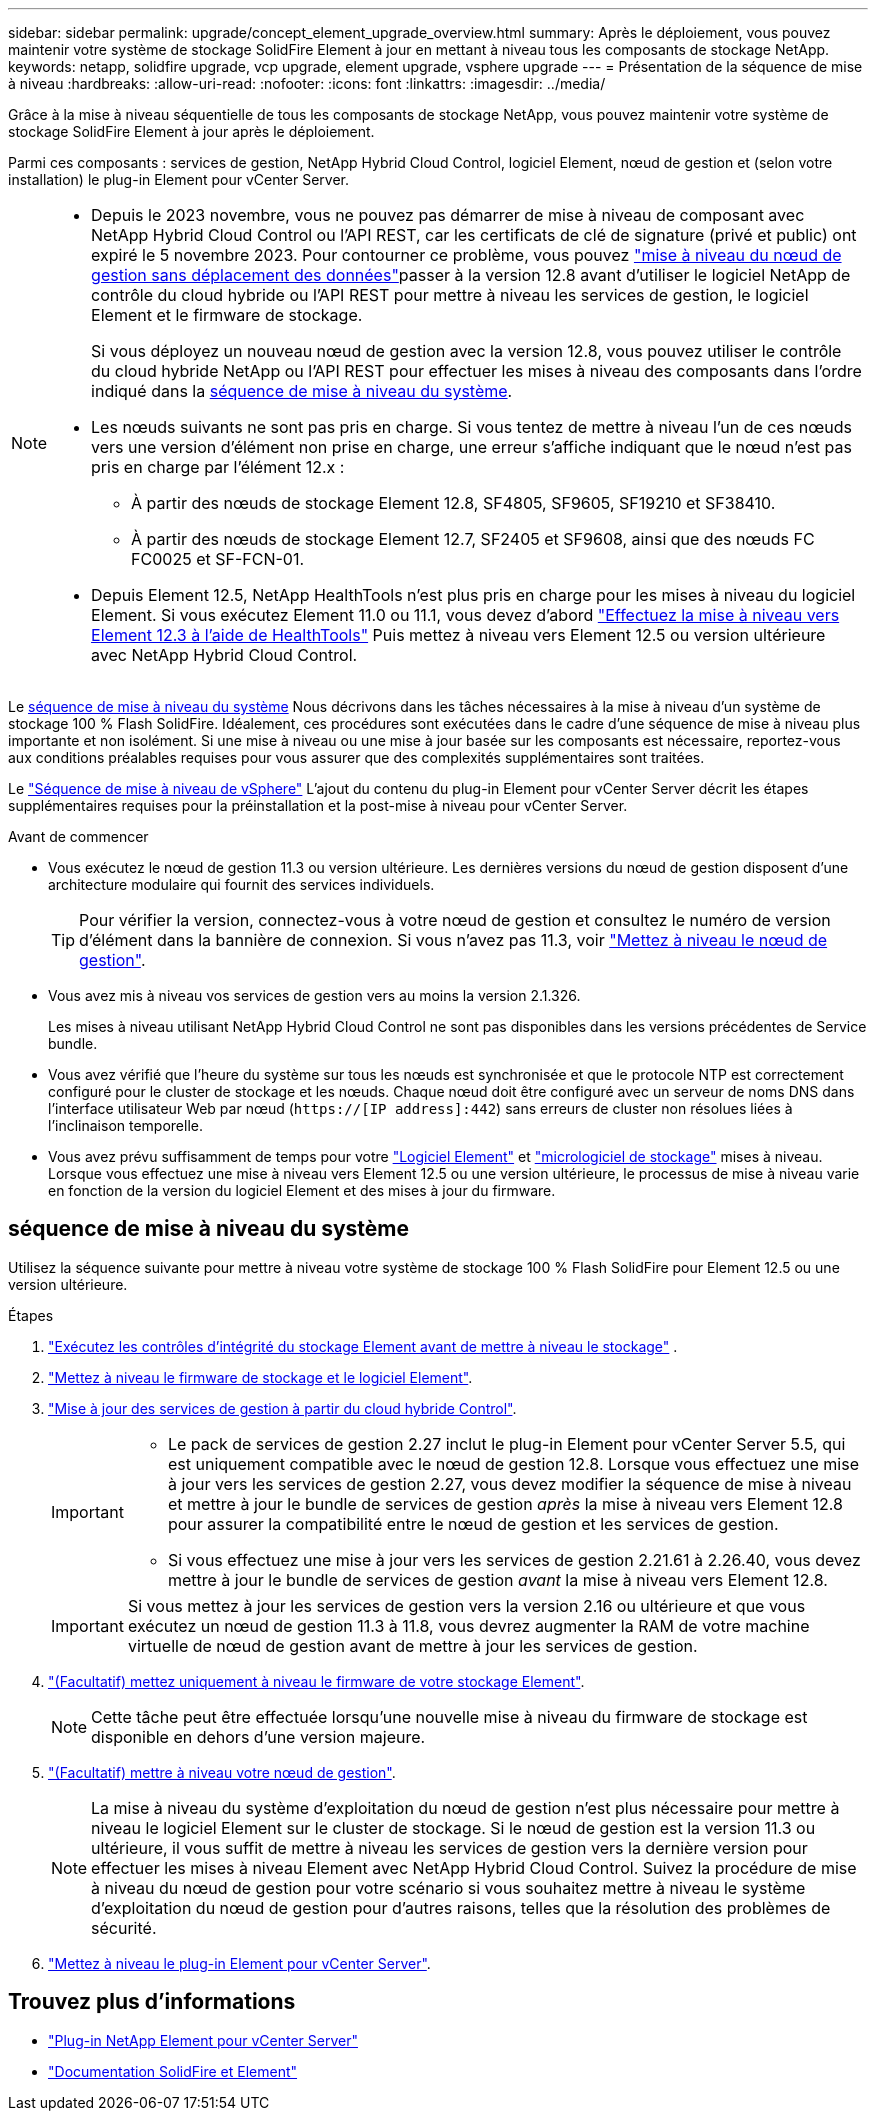 ---
sidebar: sidebar 
permalink: upgrade/concept_element_upgrade_overview.html 
summary: Après le déploiement, vous pouvez maintenir votre système de stockage SolidFire Element à jour en mettant à niveau tous les composants de stockage NetApp. 
keywords: netapp, solidfire upgrade, vcp upgrade, element upgrade, vsphere upgrade 
---
= Présentation de la séquence de mise à niveau
:hardbreaks:
:allow-uri-read: 
:nofooter: 
:icons: font
:linkattrs: 
:imagesdir: ../media/


[role="lead"]
Grâce à la mise à niveau séquentielle de tous les composants de stockage NetApp, vous pouvez maintenir votre système de stockage SolidFire Element à jour après le déploiement.

Parmi ces composants : services de gestion, NetApp Hybrid Cloud Control, logiciel Element, nœud de gestion et (selon votre installation) le plug-in Element pour vCenter Server.

[NOTE]
====
* Depuis le 2023 novembre, vous ne pouvez pas démarrer de mise à niveau de composant avec NetApp Hybrid Cloud Control ou l'API REST, car les certificats de clé de signature (privé et public) ont expiré le 5 novembre 2023. Pour contourner ce problème, vous pouvez link:task_hcc_upgrade_management_node.html["mise à niveau du nœud de gestion sans déplacement des données"]passer à la version 12.8 avant d'utiliser le logiciel NetApp de contrôle du cloud hybride ou l'API REST pour mettre à niveau les services de gestion, le logiciel Element et le firmware de stockage.
+
Si vous déployez un nouveau nœud de gestion avec la version 12.8, vous pouvez utiliser le contrôle du cloud hybride NetApp ou l'API REST pour effectuer les mises à niveau des composants dans l'ordre indiqué dans la <<sys_upgrade,séquence de mise à niveau du système>>.

* Les nœuds suivants ne sont pas pris en charge. Si vous tentez de mettre à niveau l'un de ces nœuds vers une version d'élément non prise en charge, une erreur s'affiche indiquant que le nœud n'est pas pris en charge par l'élément 12.x :
+
** À partir des nœuds de stockage Element 12.8, SF4805, SF9605, SF19210 et SF38410.
** À partir des nœuds de stockage Element 12.7, SF2405 et SF9608, ainsi que des nœuds FC FC0025 et SF-FCN-01.


* Depuis Element 12.5, NetApp HealthTools n'est plus pris en charge pour les mises à niveau du logiciel Element. Si vous exécutez Element 11.0 ou 11.1, vous devez d'abord https://docs.netapp.com/us-en/element-software-123/upgrade/task_hcc_upgrade_element_software.html#upgrade-element-software-at-connected-sites-using-healthtools["Effectuez la mise à niveau vers Element 12.3 à l'aide de HealthTools"^] Puis mettez à niveau vers Element 12.5 ou version ultérieure avec NetApp Hybrid Cloud Control.


====
Le <<sys_upgrade,séquence de mise à niveau du système>> Nous décrivons dans les tâches nécessaires à la mise à niveau d'un système de stockage 100 % Flash SolidFire. Idéalement, ces procédures sont exécutées dans le cadre d'une séquence de mise à niveau plus importante et non isolément. Si une mise à niveau ou une mise à jour basée sur les composants est nécessaire, reportez-vous aux conditions préalables requises pour vous assurer que des complexités supplémentaires sont traitées.

Le link:task_sf_upgrade_all_vsphere.html["Séquence de mise à niveau de vSphere"] L'ajout du contenu du plug-in Element pour vCenter Server décrit les étapes supplémentaires requises pour la préinstallation et la post-mise à niveau pour vCenter Server.

.Avant de commencer
* Vous exécutez le nœud de gestion 11.3 ou version ultérieure. Les dernières versions du nœud de gestion disposent d'une architecture modulaire qui fournit des services individuels.
+

TIP: Pour vérifier la version, connectez-vous à votre nœud de gestion et consultez le numéro de version d'élément dans la bannière de connexion. Si vous n'avez pas 11.3, voir link:task_hcc_upgrade_management_node.html["Mettez à niveau le nœud de gestion"].

* Vous avez mis à niveau vos services de gestion vers au moins la version 2.1.326.
+
Les mises à niveau utilisant NetApp Hybrid Cloud Control ne sont pas disponibles dans les versions précédentes de Service bundle.

* Vous avez vérifié que l'heure du système sur tous les nœuds est synchronisée et que le protocole NTP est correctement configuré pour le cluster de stockage et les nœuds. Chaque nœud doit être configuré avec un serveur de noms DNS dans l'interface utilisateur Web par nœud (`https://[IP address]:442`) sans erreurs de cluster non résolues liées à l'inclinaison temporelle.
* Vous avez prévu suffisamment de temps pour votre link:task_hcc_upgrade_element_software.html#element-upgrade-time["Logiciel Element"] et link:task_hcc_upgrade_storage_firmware.html#storage-firmware-upgrade["micrologiciel de stockage"] mises à niveau. Lorsque vous effectuez une mise à niveau vers Element 12.5 ou une version ultérieure, le processus de mise à niveau varie en fonction de la version du logiciel Element et des mises à jour du firmware.




== [[sys_upgrade]]séquence de mise à niveau du système

Utilisez la séquence suivante pour mettre à niveau votre système de stockage 100 % Flash SolidFire pour Element 12.5 ou une version ultérieure.

.Étapes
. link:task_hcc_upgrade_element_prechecks.html["Exécutez les contrôles d'intégrité du stockage Element avant de mettre à niveau le stockage"] .
. link:task_hcc_upgrade_element_software.html["Mettez à niveau le firmware de stockage et le logiciel Element"].
. link:task_hcc_update_management_services.html["Mise à jour des services de gestion à partir du cloud hybride Control"].
+
[IMPORTANT]
====
** Le pack de services de gestion 2.27 inclut le plug-in Element pour vCenter Server 5.5, qui est uniquement compatible avec le nœud de gestion 12.8. Lorsque vous effectuez une mise à jour vers les services de gestion 2.27, vous devez modifier la séquence de mise à niveau et mettre à jour le bundle de services de gestion _après_ la mise à niveau vers Element 12.8 pour assurer la compatibilité entre le nœud de gestion et les services de gestion.
** Si vous effectuez une mise à jour vers les services de gestion 2.21.61 à 2.26.40, vous devez mettre à jour le bundle de services de gestion _avant_ la mise à niveau vers Element 12.8.


====
+

IMPORTANT: Si vous mettez à jour les services de gestion vers la version 2.16 ou ultérieure et que vous exécutez un nœud de gestion 11.3 à 11.8, vous devrez augmenter la RAM de votre machine virtuelle de nœud de gestion avant de mettre à jour les services de gestion.

. link:task_hcc_upgrade_storage_firmware.html["(Facultatif) mettez uniquement à niveau le firmware de votre stockage Element"].
+

NOTE: Cette tâche peut être effectuée lorsqu'une nouvelle mise à niveau du firmware de stockage est disponible en dehors d'une version majeure.

. link:task_hcc_upgrade_management_node.html["(Facultatif) mettre à niveau votre nœud de gestion"].
+

NOTE: La mise à niveau du système d'exploitation du nœud de gestion n'est plus nécessaire pour mettre à niveau le logiciel Element sur le cluster de stockage. Si le nœud de gestion est la version 11.3 ou ultérieure, il vous suffit de mettre à niveau les services de gestion vers la dernière version pour effectuer les mises à niveau Element avec NetApp Hybrid Cloud Control. Suivez la procédure de mise à niveau du nœud de gestion pour votre scénario si vous souhaitez mettre à niveau le système d'exploitation du nœud de gestion pour d'autres raisons, telles que la résolution des problèmes de sécurité.

. link:task_vcp_upgrade_plugin.html["Mettez à niveau le plug-in Element pour vCenter Server"].


[discrete]
== Trouvez plus d'informations

* https://docs.netapp.com/us-en/vcp/index.html["Plug-in NetApp Element pour vCenter Server"^]
* https://docs.netapp.com/us-en/element-software/index.html["Documentation SolidFire et Element"]

